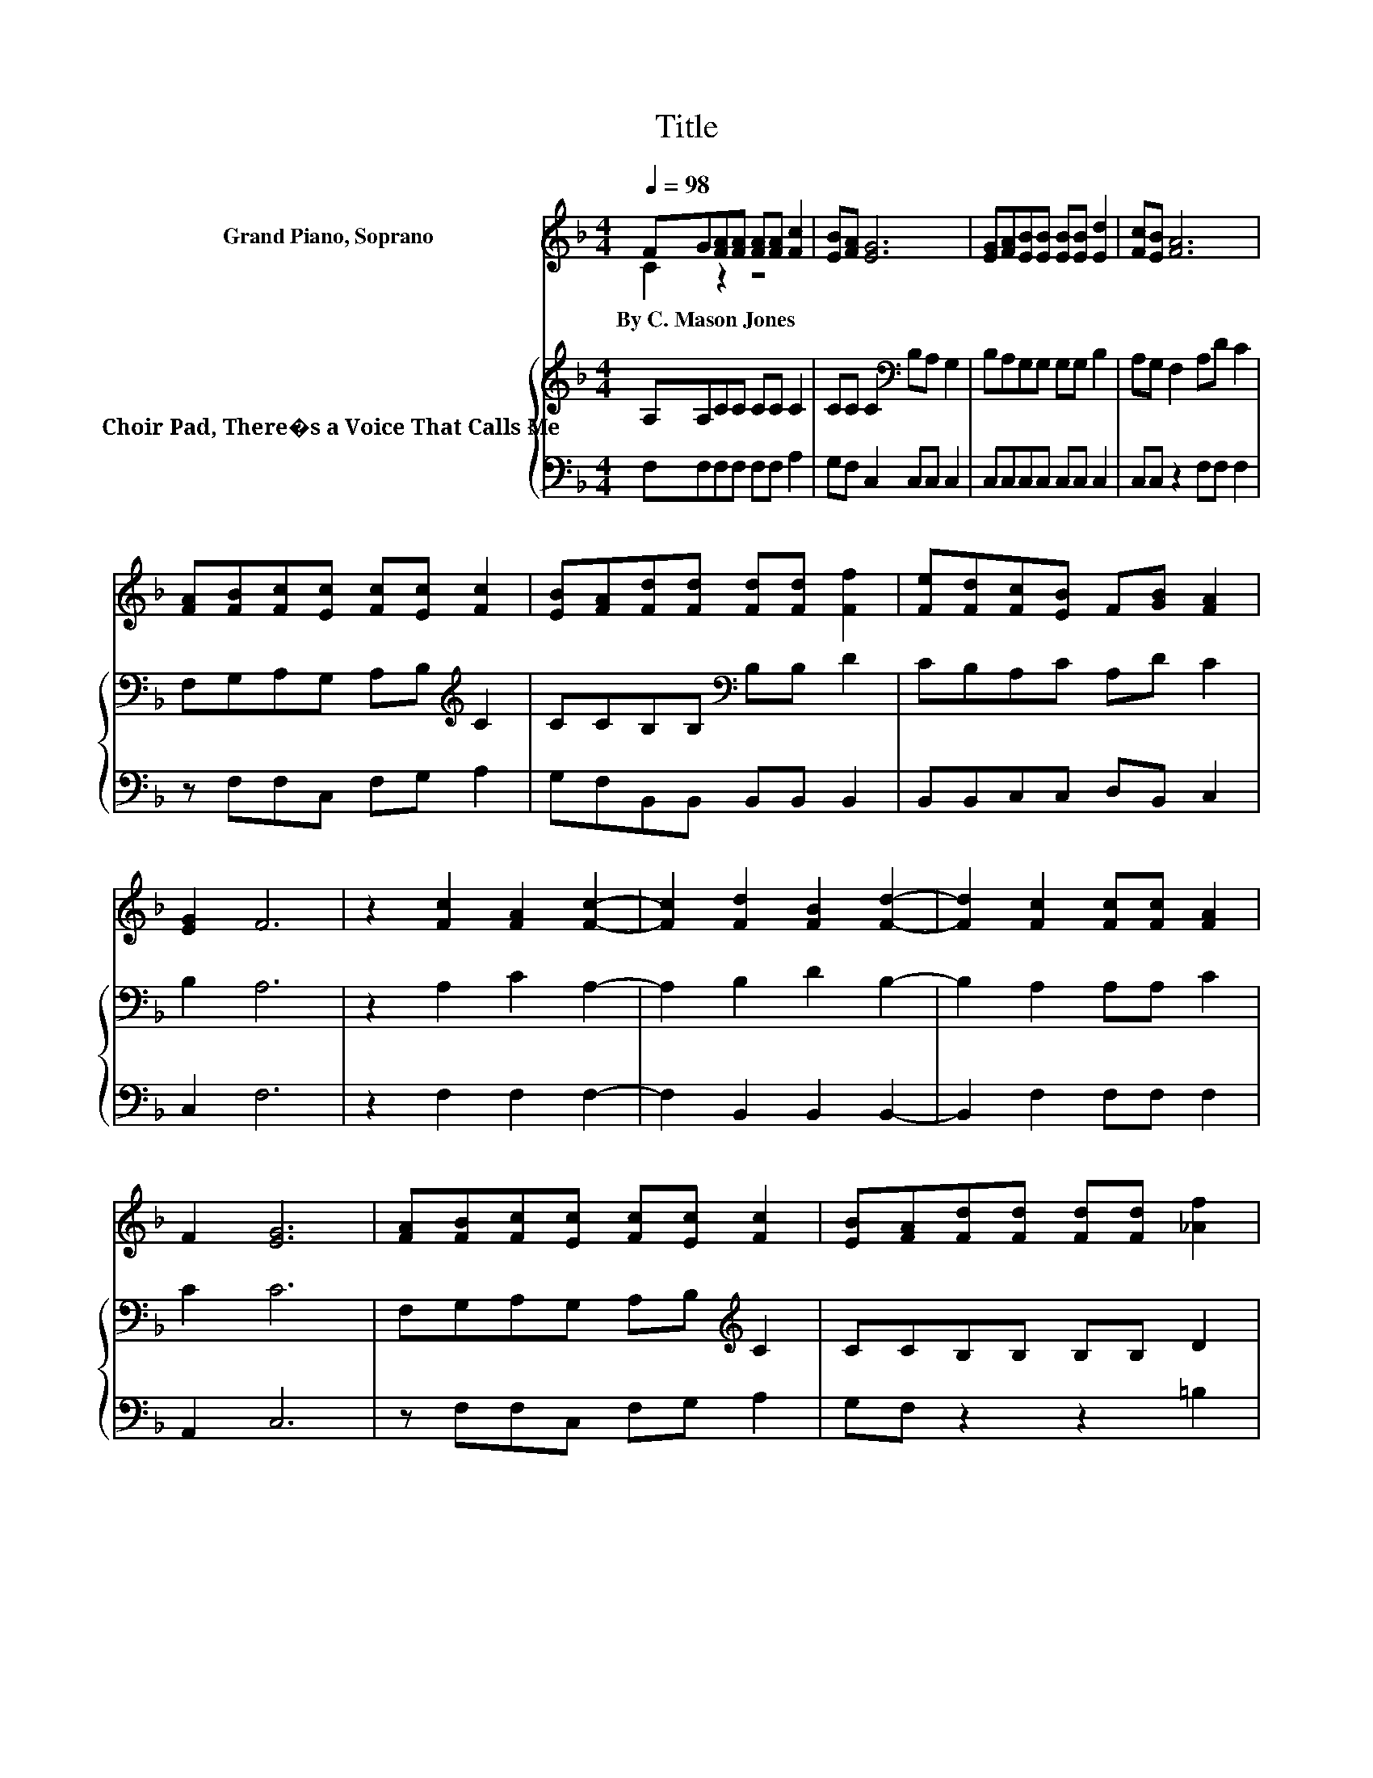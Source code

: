 X:1
T:Title
%%score ( 1 2 ) { 3 | 4 }
L:1/8
Q:1/4=98
M:4/4
K:F
V:1 treble nm="Grand Piano, Soprano"
V:2 treble 
V:3 treble nm="Choir Pad, There�s a Voice That Calls Me"
V:4 bass 
V:1
 FG[FA][FA] [FA][FA] [Fc]2 | [EB][FA] [EG]6 | [EG][FA][EB][EB] [EB][EB] [Ed]2 | [Fc][EB] [FA]6 | %4
w: By~C.~Mason~Jones * * * * * *||||
 [FA][FB][Fc][Ec] [Fc][Ec] [Fc]2 | [EB][FA][Fd][Fd] [Fd][Fd] [Ff]2 | [Fe][Fd][Fc][EB] F[GB] [FA]2 | %7
w: |||
 [EG]2 F6 | z2 [Fc]2 [FA]2 [Fc]2- | [Fc]2 [Fd]2 [FB]2 [Fd]2- | [Fd]2 [Fc]2 [Fc][Fc] [FA]2 | %11
w: ||||
 F2 [EG]6 | [FA][FB][Fc][Ec] [Fc][Ec] [Fc]2 | [EB][FA][Fd][Fd] [Fd][Fd] [_Af]2 | %14
w: |||
 [_Ae][Ad][=Ac][FA] z2 [Ec]<[CE] | [CG]2 [CF]6- | [CF]2 z2 z4 |] %17
w: |||
V:2
 C2 z2 z4 | x8 | x8 | x8 | x8 | x8 | x8 | x8 | x8 | x8 | x8 | x8 | x8 | x8 | x8 | x8 | x8 |] %17
V:3
 A,A,CC CC C2 | CC C2[K:bass] B,A, G,2 | B,A,G,G, G,G, B,2 | A,G, F,2 A,D C2 | %4
 F,G,A,G, A,B,[K:treble] C2 | CCB,B,[K:bass] B,B, D2 | CB,A,C A,D C2 | B,2 A,6 | z2 A,2 C2 A,2- | %9
 A,2 B,2 D2 B,2- | B,2 A,2 A,A, C2 | C2 C6 | F,G,A,G, A,B,[K:treble] C2 | CCB,B, B,B, D2 | %14
 EFFC z2[K:bass] B,<B, | B,2 A,6- | A,2 z2 z4 |] %17
V:4
 F,F,F,F, F,F, A,2 | G,F, C,2 C,C, C,2 | C,C,C,C, C,C, C,2 | C,C, z2 F,F, F,2 | z F,F,C, F,G, A,2 | %5
 G,F,B,,B,, B,,B,, B,,2 | B,,B,,C,C, D,B,, C,2 | C,2 F,6 | z2 F,2 F,2 F,2- | F,2 B,,2 B,,2 B,,2- | %10
 B,,2 F,2 F,F, F,2 | A,,2 C,6 | z F,F,C, F,G, A,2 | G,F, z2 z2 =B,2 | =B,B, .C2 z2 C,<C, | %15
 C,2 F,6- | F,2 z2 z4 |] %17

